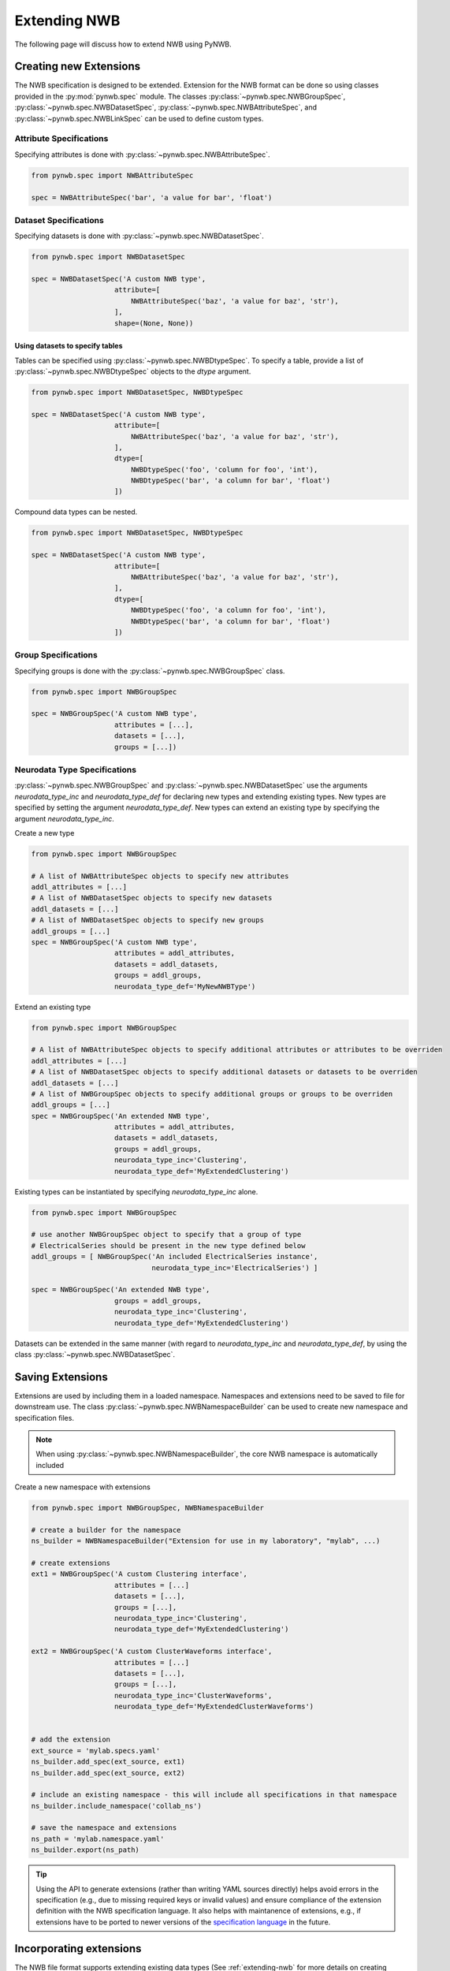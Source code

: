 .. _extending-nwb:

Extending NWB
=============

The following page will discuss how to extend NWB using PyNWB.

.. _creating-extensions:

Creating new Extensions
-----------------------

The NWB specification is designed to be extended. Extension for the NWB format can be done so using classes provided in the :py:mod:`pynwb.spec` module.
The classes :py:class:`~pynwb.spec.NWBGroupSpec`, :py:class:`~pynwb.spec.NWBDatasetSpec`, :py:class:`~pynwb.spec.NWBAttributeSpec`, and :py:class:`~pynwb.spec.NWBLinkSpec`
can be used to define custom types.

Attribute Specifications
^^^^^^^^^^^^^^^^^^^^^^^^

Specifying attributes is done with :py:class:`~pynwb.spec.NWBAttributeSpec`.

.. code-block:: python

    from pynwb.spec import NWBAttributeSpec

    spec = NWBAttributeSpec('bar', 'a value for bar', 'float')

Dataset Specifications
^^^^^^^^^^^^^^^^^^^^^^

Specifying datasets is done with :py:class:`~pynwb.spec.NWBDatasetSpec`.

.. code-block:: python

    from pynwb.spec import NWBDatasetSpec

    spec = NWBDatasetSpec('A custom NWB type',
                        attribute=[
                            NWBAttributeSpec('baz', 'a value for baz', 'str'),
                        ],
                        shape=(None, None))


Using datasets to specify tables
++++++++++++++++++++++++++++++++

Tables can be specified using :py:class:`~pynwb.spec.NWBDtypeSpec`. To specify a table, provide a
list of :py:class:`~pynwb.spec.NWBDtypeSpec` objects to the *dtype* argument.

.. code-block:: python

    from pynwb.spec import NWBDatasetSpec, NWBDtypeSpec

    spec = NWBDatasetSpec('A custom NWB type',
                        attribute=[
                            NWBAttributeSpec('baz', 'a value for baz', 'str'),
                        ],
                        dtype=[
                            NWBDtypeSpec('foo', 'column for foo', 'int'),
                            NWBDtypeSpec('bar', 'a column for bar', 'float')
                        ])

Compound data types can be nested.

.. code-block:: python

    from pynwb.spec import NWBDatasetSpec, NWBDtypeSpec

    spec = NWBDatasetSpec('A custom NWB type',
                        attribute=[
                            NWBAttributeSpec('baz', 'a value for baz', 'str'),
                        ],
                        dtype=[
                            NWBDtypeSpec('foo', 'a column for foo', 'int'),
                            NWBDtypeSpec('bar', 'a column for bar', 'float')
                        ])

Group Specifications
^^^^^^^^^^^^^^^^^^^^

Specifying groups is done with the :py:class:`~pynwb.spec.NWBGroupSpec` class.

.. code-block:: python

    from pynwb.spec import NWBGroupSpec

    spec = NWBGroupSpec('A custom NWB type',
                        attributes = [...],
                        datasets = [...],
                        groups = [...])

Neurodata Type Specifications
^^^^^^^^^^^^^^^^^^^^^^^^^^^^^

:py:class:`~pynwb.spec.NWBGroupSpec` and :py:class:`~pynwb.spec.NWBDatasetSpec` use the arguments `neurodata_type_inc` and `neurodata_type_def` for
declaring new types and extending existing types. New types are specified by setting the argument `neurodata_type_def`. New types can extend an existing type
by specifying the argument `neurodata_type_inc`.

Create a new type

.. code-block:: python

    from pynwb.spec import NWBGroupSpec

    # A list of NWBAttributeSpec objects to specify new attributes
    addl_attributes = [...]
    # A list of NWBDatasetSpec objects to specify new datasets
    addl_datasets = [...]
    # A list of NWBDatasetSpec objects to specify new groups
    addl_groups = [...]
    spec = NWBGroupSpec('A custom NWB type',
                        attributes = addl_attributes,
                        datasets = addl_datasets,
                        groups = addl_groups,
                        neurodata_type_def='MyNewNWBType')

Extend an existing type

.. code-block:: python

    from pynwb.spec import NWBGroupSpec

    # A list of NWBAttributeSpec objects to specify additional attributes or attributes to be overriden
    addl_attributes = [...]
    # A list of NWBDatasetSpec objects to specify additional datasets or datasets to be overriden
    addl_datasets = [...]
    # A list of NWBGroupSpec objects to specify additional groups or groups to be overriden
    addl_groups = [...]
    spec = NWBGroupSpec('An extended NWB type',
                        attributes = addl_attributes,
                        datasets = addl_datasets,
                        groups = addl_groups,
                        neurodata_type_inc='Clustering',
                        neurodata_type_def='MyExtendedClustering')

Existing types can be instantiated by specifying `neurodata_type_inc` alone.

.. code-block:: python

    from pynwb.spec import NWBGroupSpec

    # use another NWBGroupSpec object to specify that a group of type
    # ElectricalSeries should be present in the new type defined below
    addl_groups = [ NWBGroupSpec('An included ElectricalSeries instance',
                                 neurodata_type_inc='ElectricalSeries') ]

    spec = NWBGroupSpec('An extended NWB type',
                        groups = addl_groups,
                        neurodata_type_inc='Clustering',
                        neurodata_type_def='MyExtendedClustering')


Datasets can be extended in the same manner (with regard to `neurodata_type_inc` and `neurodata_type_def`,
by using the class :py:class:`~pynwb.spec.NWBDatasetSpec`.

.. _saving-extensions:

Saving Extensions
-----------------

Extensions are used by including them in a loaded namespace. Namespaces and extensions need to be saved to file
for downstream use. The class :py:class:`~pynwb.spec.NWBNamespaceBuilder` can be used to create new namespace and
specification files.

.. note::

    When using :py:class:`~pynwb.spec.NWBNamespaceBuilder`, the core NWB namespace is automatically included

Create a new namespace with extensions

.. code-block:: python

    from pynwb.spec import NWBGroupSpec, NWBNamespaceBuilder

    # create a builder for the namespace
    ns_builder = NWBNamespaceBuilder("Extension for use in my laboratory", "mylab", ...)

    # create extensions
    ext1 = NWBGroupSpec('A custom Clustering interface',
                        attributes = [...]
                        datasets = [...],
                        groups = [...],
                        neurodata_type_inc='Clustering',
                        neurodata_type_def='MyExtendedClustering')

    ext2 = NWBGroupSpec('A custom ClusterWaveforms interface',
                        attributes = [...]
                        datasets = [...],
                        groups = [...],
                        neurodata_type_inc='ClusterWaveforms',
                        neurodata_type_def='MyExtendedClusterWaveforms')


    # add the extension
    ext_source = 'mylab.specs.yaml'
    ns_builder.add_spec(ext_source, ext1)
    ns_builder.add_spec(ext_source, ext2)

    # include an existing namespace - this will include all specifications in that namespace
    ns_builder.include_namespace('collab_ns')

    # save the namespace and extensions
    ns_path = 'mylab.namespace.yaml'
    ns_builder.export(ns_path)


.. tip::

    Using the API to generate extensions (rather than writing YAML sources directly) helps avoid errors in the specification
    (e.g., due to missing required keys or invalid values) and ensure compliance of the extension definition with the
    NWB specification language. It also helps with maintanence of extensions, e.g., if extensions have to be ported to
    newer versions of the `specification language <https://schema-language.readthedocs.io/en/latest/>`_
    in the future.

.. _incorporating-extensions:

Incorporating extensions
------------------------

The NWB file format supports extending existing data types (See :ref:`extending-nwb` for more details on creating extensions).
Extensions must be registered with PyNWB to be used for reading and writing of custom neurodata types.

The following code demonstrates how to load custom namespaces.

.. code-block:: python

    from pynwb import load_namespaces
    namespace_path = 'my_namespace.yaml'
    load_namespaces(namespace_path)

.. note::

    This will register all namespaces defined in the file ``'my_namespace.yaml'``.

To read and write custom data, corresponding :py:class:`~pynwb.core.NWBContainer` classes must be associated with their respective specifications.
:py:class:`~pynwb.core.NWBContainer` classes are associated with their respective specification using the decorator :py:func:`~pynwb.register_class`.

The following code demonstrates how to associate a specification with the :py:class:`~pynwb.core.NWBContainer` class that represents it.

.. code-block:: python

    from pynwb import register_class
    @register_class('MyExtension', 'my_namespace')
    class MyExtensionContainer(NWBContainer):
        ...

:py:func:`~pynwb.register_class` can also be used as a function.

.. code-block:: python

    from pynwb import register_class
    class MyExtensionContainer(NWBContainer):
        ...
    register_class('my_namespace', 'MyExtension', MyExtensionContainer)

If your :py:class:`~pynwb.core.NWBContainer` extension requires custom mapping of the :py:class:`~pynwb.core.NWBContainer`
class for reading and writing, you will need to implement and register a custom :py:class:`~pynwb.form.build.map.ObjectMapper`.

:py:class:`~pynwb.form.build.map.ObjectMapper` extensions are registered with the decorator :py:func:`~pynwb.register_map`.

.. code-block:: python

    from pynwb import register_map
    from form import ObjectMapper
    @register_map(MyExtensionContainer)
    class MyExtensionMapper(ObjectMapper)
        ...

:py:func:`~pynwb.register_map` can also be used as a function.

.. code-block:: python

    from pynwb import register_map
    from form import ObjectMapper
    class MyExtensionMapper(ObjectMapper)
        ...
    register_map(MyExtensionContainer, MyExtensionMapper)


If you do not have an :py:class:`~pynwb.core.NWBContainer` subclass to associate with your extension specification,
a dynamically created class is created by default.

To use the dynamic class, you will need to retrieve the class object using the function :py:func:`~pynwb.get_class`.
Once you have retrieved the class object, you can use it just like you would a statically defined class.

.. code-block:: python

    from pynwb import get_class
    MyExtensionContainer = get_class('my_namespace', 'MyExtension')
    my_ext_inst = MyExtensionContainer(...)


If using iPython, you can access documentation for the class's constructor using the help command.

.. _documenting-extensions:

Documenting Extensions
----------------------

Using the same tools used to generate the documentation for the `NWB-N core format <https://nwb-schema.readthedocs.io/en/latest/>`_
one can easily generate documentation in HTML, PDF, ePub and many other format for extensions as well.

Code to generate this documentation is maintained in a separate repo: https://github.com/NeurodataWithoutBorders/nwb-docutils

For the purpose of this example we assume that our current directory has the following structure.

.. code-block:: text

    - nwb_schema (cloned from `https://github.com/NeurodataWithoutBorders/nwb-docutils`)
    - my_extension/
        - my_extension_source/
            - mylab.namespace.yaml
            - mylab.specs.yaml
            - ...
            - docs/  (Optional)
                - mylab_description.rst
                - mylab_release_notes.rst

In addition to Python 3.x you will also need ``sphinx`` (including the ``sphinx-quickstart`` tool) installed.
Sphinx is availble here http://www.sphinx-doc.org/en/stable/install.html .

We can now create the sources of our documentation as follows:

.. code-block:: text

    python3 nwb-schema/docs/utils/init_sphinx_extension_doc.py \
                 --project test \
                 --author "Dr. Master Expert" \
                 --version "1.2.3" \
                 --release alpha \
                 --output my_extension_docs \
                 --spec_dir my_extension_source \
                 --namespace_filename mylab.namespace.yaml \
                 --default_namespace mylab
                 --external_description my_extension_source/docs/mylab_description.rst \  (Optional)
                 --external_release_notes my_extension_source/docs/mylab_release_notes.rst \  (Optional)

To automatically generate the RST documentation files from the YAML (or JSON) sources of the extension simply run:

.. code-block:: text

    cd my_extension_docs
    make apidoc

Finally, to generate the HTML version of the docs run:

.. code-block:: text

    make html

.. tip::

    Additional instructions for how to use and customize the extension documentations are also available
    in the ``Readme.md`` file that  ``init_sphinx_extension_doc.py`` automatically adds to the docs.

.. tip::

    See ``make help`` for a list of available options for building the documentation in many different
    output formats (e.g., PDF, ePub, LaTeX, etc.).

.. tip::

    See ``python3 init_sphinx_extension_doc.py --help`` for a complete list of option to customize the documentation
    directly during initialization.

.. tip::

    The above example included additional description and release note docs as part of the specification. These are
    included in the docs via ``.. include`` commands so that changes in those files are automatically picked up
    when rebuilding to docs. Alternatively, we can also add custom documentation directly to the docs.
    In this case the options ``--custom_description format_description.rst``
    and ``--custom_release_notes format_release_notes.rst`` of the ``init_sphinx_extension_doc.py`` script are useful
    to automatically generate the basic setup for those files so that one can easily start to add content directly
    without having to worry about the additional setup.


Further Reading
---------------

* **Using Extensions:** See :ref:`extending-nwb` for an example on how to use extensions during read and write.
* **Specification Language:** For a detailed overview of the specification language itself see https://schema-language.readthedocs.io/en/latest/
